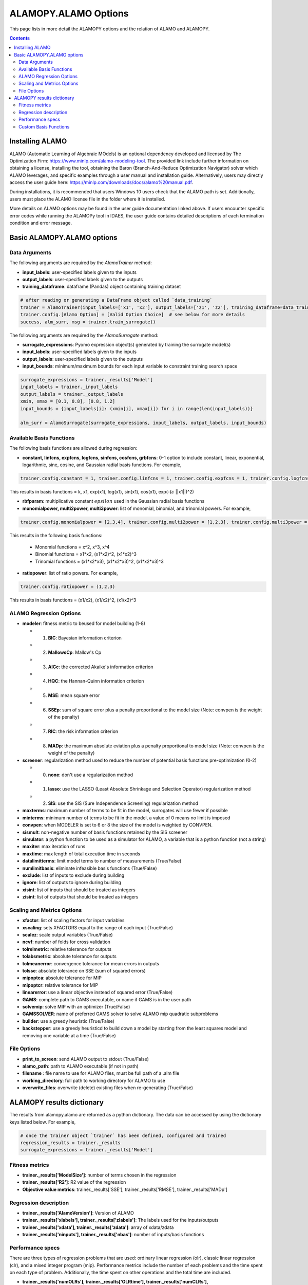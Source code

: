 ALAMOPY.ALAMO Options
=====================

This page lists in more detail the ALAMOPY options and the relation of ALAMO and ALAMOPY.

.. contents::
    :depth: 3

Installing ALAMO
----------------

ALAMO (Automatic Learning of Algebraic MOdels) is an optional dependency developed and licensed by The Optimization Firm: https://www.minlp.com/alamo-modeling-tool. The provided link include further information on obtaining a license, installing the tool, obtaining the Baron (Branch-And-Reduce Optimization Navigator) solver which ALAMO leverages, and specific examples through a user manual and installation guide. Alternatively, users may directly access the user guide here: https://minlp.com/downloads/docs/alamo%20manual.pdf.

During installations, it is recommended that users Windows 10 users check that the ALAMO path is set. Additionally, users must place the ALAMO license file in the folder where it is installed.

More details on ALAMO options may be found in the user guide documentation linked above. If users encounter specific error codes while running the ALAMOPy tool in IDAES, the user guide contains detailed descriptions of each termination condition and error message.

Basic ALAMOPY.ALAMO options
---------------------------

Data Arguments
^^^^^^^^^^^^^^

The following arguments are required by the `AlamoTrainer` method:

* **input_labels**: user-specified labels given to the inputs
* **output_labels**: user-specified labels given to the outputs
* **training_dataframe**: dataframe (Pandas) object containing training dataset

.. code-block:: python

  # after reading or generating a DataFrame object called `data_training`
  trainer = AlamoTrainer(input_labels=['x1', 'x2'], output_labels=['z1', 'z2'], training_dataframe=data_training)
  trainer.config.[Alamo Option] = [Valid Option Choice]  # see below for more details
  success, alm_surr, msg = trainer.train_surrogate()

The following arguments are required by the `AlamoSurrogate` method:

* **surrogate_expressions**: Pyomo expression object(s) generated by training the surrogate model(s)
* **input_labels**: user-specified labels given to the inputs
* **output_labels**: user-specified labels given to the outputs
* **input_bounds**: minimum/maximum bounds for each input variable to constraint training search space

.. code-block:: python

  surrogate_expressions = trainer._results['Model']
  input_labels = trainer._input_labels
  output_labels = trainer._output_labels
  xmin, xmax = [0.1, 0.8], [0.8, 1.2]
  input_bounds = {input_labels[i]: (xmin[i], xmax[i]) for i in range(len(input_labels))}

  alm_surr = AlamoSurrogate(surrogate_expressions, input_labels, output_labels, input_bounds)

Available Basis Functions
^^^^^^^^^^^^^^^^^^^^^^^^^

The following basis functions are allowed during regression:

* **constant, linfcns, expfcns, logfcns, sinfcns, cosfcns, grbfcns**: 0-1 option to include constant, linear, exponential, logarithmic, sine, cosine, and Gaussian radial basis functions. For example,

.. code-block:: python

  trainer.config.constant = 1, trainer.config.linfcns = 1, trainer.config.expfcns = 1, trainer.config.logfcns = 1, trainer.config.sinfcns = 1, trainer.config.cosfcns = 1, trainer.config.grbfcns = 1


This results in basis functions =  k, x1, exp(x1), log(x1), sin(x1), cos(x1), exp(-(:math:`\epsilon` ||x1||)^2)

* **rbfparam**: multiplicative constant :math:`epsilon` used in the Gaussian radial basis functions

* **monomialpower, multi2power, multi3power**: list of monomial, binomial, and trinomial powers. For example,

.. code-block:: python

  trainer.config.monomialpower = [2,3,4], trainer.config.multi2power = [1,2,3], trainer.config.multi3power = [1,2,3]


This results in the following basis functions: 

     * Monomial functions = x^2, x^3, x^4
     * Binomial functions = x1*x2, (x1*x2)^2, (x1*x2)^3
     * Trinomial functions = (x1*x2*x3), (x1*x2*x3)^2, (x1*x2*x3)^3

* **ratiopower**: list of ratio powers. For example,

.. code-block:: python

  trainer.config.ratiopower = (1,2,3)

This results in basis functions = (x1/x2), (x1/x2)^2, (x1/x2)^3

ALAMO Regression Options
^^^^^^^^^^^^^^^^^^^^^^^^

* **modeler**:  fitness metric to beused for model building (1-8)

  * 1. **BIC**: Bayesian information criterion
  * 2. **MallowsCp**: Mallow's Cp
  * 3. **AICc**: the corrected Akaike's information criterion
  * 4. **HQC**: the Hannan-Quinn information criterion
  * 5. **MSE**: mean square error
  * 6. **SSEp**: sum of square error plus a penalty proportional to the model size (Note: convpen is the weight of the penalty)
  * 7. **RIC**: the risk information criterion
  * 8. **MADp**: the maximum absolute eviation plus a penalty proportional to  model size (Note: convpen is the weight of the penalty)

* **screener**: regularization method used to reduce the number of potential basis functions pre-optimization (0-2)

  * 0. **none**: don't use a regularization method
  * 1. **lasso**: use the LASSO (Least Absolute Shrinkage and Selection Operator) regularization method
  * 2. **SIS**: use the SIS (Sure Independence Screening) regularization method

* **maxterms**: maximum number of terms to be fit in the model, surrogates will use fewer if possible
* **minterms**: minimum number of terms to be fit in the model, a value of 0 means no limit is imposed
* **convpen**: when MODELER is set to 6 or 8 the size of the model is weighted by CONVPEN.
* **sismult**: non-negative number of basis functions retained by the SIS screener
* **simulator**: a python function to be used as a simulator for ALAMO, a variable that is a python function (not a string)
* **maxiter**: max iteration of runs
* **maxtime**: max length of total execution time in seconds
* **datalimitterms**: limit model terms to number of measurements (True/False)
* **numlimitbasis**: eliminate infeasible basis functions (True/False)
* **exclude**: list of inputs to exclude during building
* **ignore**: list of outputs to ignore during building
* **xisint**: list of inputs that should be treated as integers
* **zisint**: list of outputs that should be treated as integers

Scaling and Metrics Options
^^^^^^^^^^^^^^^^^^^^^^^^^^^^^^^^^^^^^^^

* **xfactor**: list of scaling factors for input variables
* **xscaling**: sets XFACTORS equal to the range of each input (True/False)
* **scalez**: scale output variables (True/False)
* **ncvf**: number of folds for cross validation
* **tolrelmetric**: relative tolerance for outputs
* **tolabsmetric**: absolute tolerance for outputs
* **tolmeanerror**: convergence tolerance for mean errors in outputs
* **tolsse**: absolute tolerance on SSE (sum of squared errors)
* **mipoptca**: absolute tolerance for MIP
* **mipoptcr**: relative tolerance for MIP
* **linearerror**:  use a linear objective instead of squared error (True/False)
* **GAMS**: complete path to GAMS executable, or name if GAMS is in the user path
* **solvemip**:  solve MIP with an optimizer (True/False)
* **GAMSSOLVER**: name of preferred GAMS solver to solve ALAMO mip quadratic subproblems
* **builder**:   use a greedy heuristic (True/False)
* **backstepper**: use a greedy heuristicd to build down a model by starting from the least squares model and removing one variable at a time (True/False)

File Options
^^^^^^^^^^^^

* **print_to_screen**: send ALAMO output to stdout (True/False)
* **alamo_path**: path to ALAMO executable (if not in path)
* **filename** : file name to use for ALAMO files, must be full path of a .alm file
* **working_directory**: full path to working directory for ALAMO to use
* **overwrite_files**: overwrite (delete) existing files when re-generating (True/False)

ALAMOPY results dictionary
---------------------------

The results from alamopy.alamo are returned as a python dictionary.  The data can be accessed by using the dictionary keys listed below. For example,

.. code-block:: python

  # once the trainer object `trainer` has been defined, configured and trained
  regression_results = trainer._results
  surrogate_expressions = trainer._results['Model']

Fitness metrics
^^^^^^^^^^^^^^^

* **trainer._results['ModelSize']**: number of terms chosen in the regression
* **trainer._results['R2']**: R2 value of the regression
* **Objective value metrics**: trainer._results['SSE'], trainer._results['RMSE'], trainer._results['MADp']

Regression description
^^^^^^^^^^^^^^^^^^^^^^

* **trainer._results['AlamoVersion']**: Version of ALAMO
* **trainer._results['xlabels'], trainer._results['zlabels']**: The labels used for the inputs/outputs
* **trainer._results['xdata'], trainer._results['zdata']**: array of xdata/zdata
* **trainer._results['ninputs'], trainer._results['nbas']**: number of inputs/basis functions

Performance specs
^^^^^^^^^^^^^^^^^
There are three types of regression problems that are used: ordinary linear regression (olr), classic linear regression (clr), and a mixed integer program (mip). Performance metrics include the number of each problems and the time spent on each type of problem. Additionally, the time spent on other operations and the total time are included.

* **trainer._results['numOLRs'], trainer._results['OLRtime'], trainer._results['numCLRs'], trainer._results['CLRtime'], trainer._results['numMIPs'], trainer._results['MIPtime']**: number of type of regression problems solved and time
* **trainer._results['OtherTime**: Time spent on other operations
* **trainer._results['TotalTime']**: Total time spent on the regression

Custom Basis Functions
^^^^^^^^^^^^^^^^^^^^^^

Custom basis functions can be added to the built-in functions to expand the functional forms available. In ALAMO, this can be done with the following syntax

.. code-block:: python

  NCUSTOMBAS #
  BEGIN_CUSTOMBAS
  x1^2 * x2^2
  END_CUSTOMBAS

To use this advanced capability in ALAMOPY, the following function is called. Note it is necessary to use the xlabels assigned to the input parameters.

.. code-block:: python
  
  trainer.config.custom_basis_functions = ["x1^2 * x2^2", "...", "..." ...]